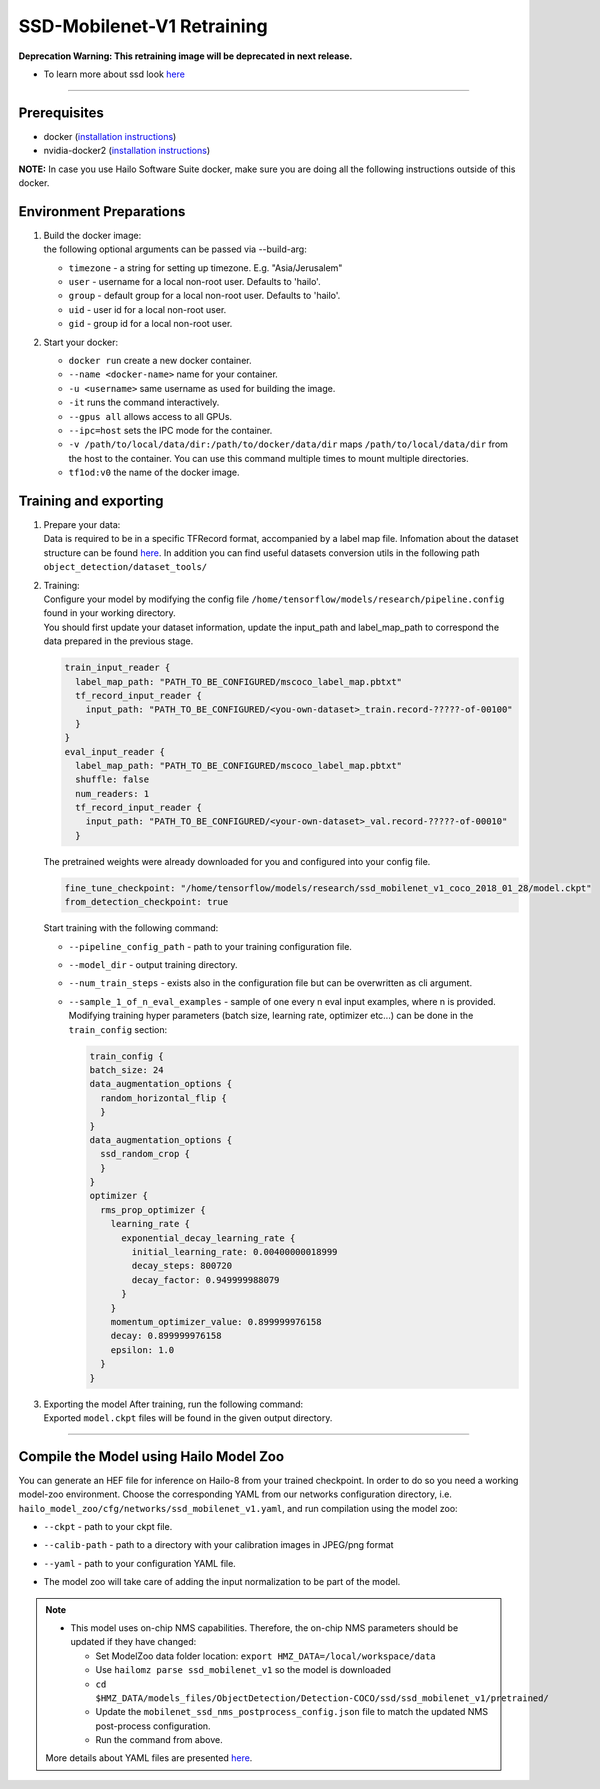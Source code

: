 ===========================
SSD-Mobilenet-V1 Retraining
===========================
**Deprecation Warning: This retraining image will be deprecated in next release.**

* To learn more about ssd look `here <https://github.com/hailo-ai/models/tree/master/research/object_detection>`_

-------

Prerequisites
-------------


* docker (\ `installation instructions <https://docs.docker.com/engine/install/ubuntu/>`_\ )
* nvidia-docker2 (\ `installation instructions <https://docs.nvidia.com/datacenter/cloud-native/container-toolkit/install-guide.html>`_\ )

**NOTE:**\  In case you use Hailo Software Suite docker, make sure you are doing all the following instructions outside of this docker.

Environment Preparations
------------------------

#. | Build the docker image:

   .. raw:: html
      :name:validation

      <pre><code stage="docker_build">
      cd <span val="dockerfile_path">hailo_model_zoo/training/ssd</span>
      docker build -t tf1od:v0 --build-arg timezone=`cat /etc/timezone` .
      </code></pre>

   | the following optional arguments can be passed via --build-arg:
   
   * ``timezone`` - a string for setting up timezone. E.g. "Asia/Jerusalem"
   * ``user`` - username for a local non-root user. Defaults to 'hailo'.
   * ``group`` - default group for a local non-root user. Defaults to 'hailo'.
   * ``uid`` - user id for a local non-root user.
   * ``gid`` - group id for a local non-root user.
  

#. | Start your docker:

   .. raw:: html
      :name:validation

      <code stage="docker_run">
      docker run <span val="replace_none">--name "docker-name"</span> -it --gpus all <span val="replace_none">-u "username"</span> --ipc=host -v <span val="local_vol_path">/path/to/local/data/dir</span>:<span val="docker_vol_path">/path/to/docker/data/dir</span> tf1od:v0
      </code>

   * ``docker run`` create a new docker container.
   * ``--name <docker-name>`` name for your container.
   * ``-u <username>`` same username as used for building the image.
   * ``-it`` runs the command interactively.
   * ``--gpus all`` allows access to all GPUs.
   * ``--ipc=host`` sets the IPC mode for the container.
   * ``-v /path/to/local/data/dir:/path/to/docker/data/dir`` maps ``/path/to/local/data/dir`` from the host to the container. You can use this command multiple times to mount multiple directories.
   * ``tf1od:v0`` the name of the docker image.

Training and exporting
----------------------


#. | Prepare your data:
   | Data is required to be in a specific TFRecord format, accompanied by a label map file. Infomation about the dataset structure can be found `here <https://github.com/hailo-ai/models/blob/master/research/object_detection/g3doc/using_your_own_dataset.md>`_.   In addition you can find useful datasets conversion utils in the following path ``object_detection/dataset_tools/``

#. | Training:
   | Configure your model by modifying the config file ``/home/tensorflow/models/research/pipeline.config`` found in your working directory.
   | You should first update your dataset information, update the input_path and label_map_path to correspond the data prepared in the previous stage.

   .. code-block::

       train_input_reader {
         label_map_path: "PATH_TO_BE_CONFIGURED/mscoco_label_map.pbtxt"
         tf_record_input_reader {
           input_path: "PATH_TO_BE_CONFIGURED/<you-own-dataset>_train.record-?????-of-00100"
         }
       }
       eval_input_reader {
         label_map_path: "PATH_TO_BE_CONFIGURED/mscoco_label_map.pbtxt"
         shuffle: false
         num_readers: 1
         tf_record_input_reader {
           input_path: "PATH_TO_BE_CONFIGURED/<your-own-dataset>_val.record-?????-of-00010"
         }

   | The pretrained weights were already downloaded for you and configured into your config file.

   .. code-block::

         fine_tune_checkpoint: "/home/tensorflow/models/research/ssd_mobilenet_v1_coco_2018_01_28/model.ckpt"
         from_detection_checkpoint: true

   | Start training with the following command:

   .. raw:: html
      :name:validation

      <code stage="retrain">
      python object_detection/model_main.py --pipeline_config_path=/home/tensorflow/models/research/pipeline.config --model_dir=ssd_mobilenet_v1_training --num_train_steps=<span val="iterations">200000</span> --sample_1_of_n_eval_examples=3 --alsologtostderr
      </code>

   * ``--pipeline_config_path`` - path to your training configuration file.
   * ``--model_dir`` - output training directory.
   * ``--num_train_steps`` - exists also in the configuration file but can be overwritten as cli argument.
   * ``--sample_1_of_n_eval_examples`` - sample of one every n eval input examples, where n is provided. Modifying training hyper parameters (batch size, learning rate, optimizer etc...) can be done in the ``train_config`` section:
     
     .. code-block::

        train_config {
        batch_size: 24
        data_augmentation_options {
          random_horizontal_flip {
          }
        }
        data_augmentation_options {
          ssd_random_crop {
          }
        }
        optimizer {
          rms_prop_optimizer {
            learning_rate {
              exponential_decay_learning_rate {
                initial_learning_rate: 0.00400000018999
                decay_steps: 800720
                decay_factor: 0.949999988079
              }
            }
            momentum_optimizer_value: 0.899999976158
            decay: 0.899999976158
            epsilon: 1.0
          }
        }

#. | Exporting the model After training, run the following command:


   .. raw:: html
      :name:validation

      <code stage="export">
      python object_detection/export_inference_graph.py --input_type image_tensor --input_shape -1,300,300,3 --pipeline_config_path pipeline.config --trained_checkpoint_prefix ./ssd_mobilenet_v1_training/model.ckpt-<span val="iterations">"iteration-number"</span> --output_directory ./ssd_mobilenet_v1
      </code>

   | Exported ``model.ckpt`` files will be found in the given output directory.


----

Compile the Model using Hailo Model Zoo
---------------------------------------

You can generate an HEF file for inference on Hailo-8 from your trained checkpoint.
In order to do so you need a working model-zoo environment.
Choose the corresponding YAML from our networks configuration directory, i.e. ``hailo_model_zoo/cfg/networks/ssd_mobilenet_v1.yaml``\ , and run compilation using the model zoo:


.. raw:: html
  :name:validation

  <code stage="compile">
  hailomz compile --ckpt  <span val="local_path_to_onnx">ssd_mobilenet_v1.ckpt</span> --calib-path <span val="calib_set_path">/path/to/calibration/imgs/dir/</span> --yaml <span val="yaml_file_path">path/to/ssd_mobilenet_v1.yaml</span>
  </code>

* | ``--ckpt`` - path to  your ckpt file.
* | ``--calib-path`` - path to a directory with your calibration images in JPEG/png format
* | ``--yaml`` - path to your configuration YAML file.
* | The model zoo will take care of adding the input normalization to be part of the model.

.. note::
  - This model uses on-chip NMS capabilities. Therefore, the on-chip NMS parameters should be updated if they have changed:

    - Set ModelZoo data folder location: ``export HMZ_DATA=/local/workspace/data``
    - Use ``hailomz parse ssd_mobilenet_v1`` so the model is downloaded
    - ``cd $HMZ_DATA/models_files/ObjectDetection/Detection-COCO/ssd/ssd_mobilenet_v1/pretrained/``
    - Update the ``mobilenet_ssd_nms_postprocess_config.json`` file to match the updated NMS post-process configuration.
    - Run the command from above.
  
  More details about YAML files are presented `here <../../docs/YAML.rst>`_.
